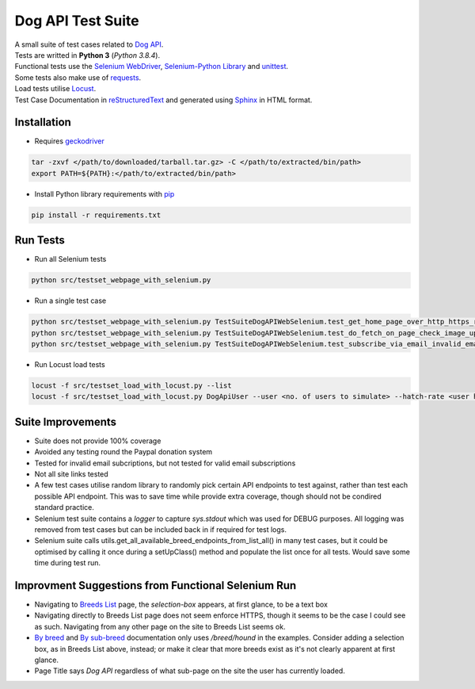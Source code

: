 ===================
Dog API Test Suite
===================

| A small suite of test cases related to `Dog API <https://dog.ceo/dog-api>`_.
| Tests are writted in **Python 3** (*Python 3.8.4*).
| Functional tests use the `Selenium WebDriver <https://www.selenium.dev/>`_, `Selenium-Python Library <https://selenium-python.readthedocs.io/>`_ and `unittest <https://docs.python.org/3/library/unittest.html>`_.
| Some tests also make use of `requests <https://requests.readthedocs.io/en/master/>`_.
| Load tests utilise `Locust <https://locust.io/>`_.
| Test Case Documentation in `reStructuredText <https://docutils.sourceforge.io/docs/user/rst/quickref.html>`_ and generated using `Sphinx <https://www.sphinx-doc.org/en/master/>`_ in HTML format.

Installation
------------
- Requires `geckodriver <https://github.com/mozilla/geckodriver/releases>`_

.. code-block:: text

  tar -zxvf </path/to/downloaded/tarball.tar.gz> -C </path/to/extracted/bin/path>
  export PATH=${PATH}:</path/to/extracted/bin/path>

- Install Python library requirements with `pip <https://pypi.org/project/pip/>`_

.. code-block:: text

  pip install -r requirements.txt

Run Tests
---------

- Run all Selenium tests

.. code-block:: text

  python src/testset_webpage_with_selenium.py

- Run a single test case

.. code-block:: text

  python src/testset_webpage_with_selenium.py TestSuiteDogAPIWebSelenium.test_get_home_page_over_http_https_redirect
  python src/testset_webpage_with_selenium.py TestSuiteDogAPIWebSelenium.test_do_fetch_on_page_check_image_updated
  python src/testset_webpage_with_selenium.py TestSuiteDogAPIWebSelenium.test_subscribe_via_email_invalid_email_given

- Run Locust load tests

.. code-block:: text

  locust -f src/testset_load_with_locust.py --list
  locust -f src/testset_load_with_locust.py DogApiUser --user <no. of users to simulate> --hatch-rate <user hatch rate> --headless --run-time <how long to run for i.e. 1m/3h> --host https://dog.ceo

Suite Improvements
------------------

- Suite does not provide 100% coverage
- Avoided any testing round the Paypal donation system
- Tested for invalid email subcriptions, but not tested for valid email subscriptions
- Not all site links tested
- A few test cases utilise random library to randomly pick certain API endpoints to test against, rather than test each possible API endpoint. This was to save time while provide extra coverage, though should not be condired standard practice.
- Selenium test suite contains a *logger* to capture *sys.stdout* which was used for DEBUG purposes. All logging was removed from test cases but can be included back in if required for test logs.
- Selenium suite calls utils.get_all_available_breed_endpoints_from_list_all() in many test cases, but it could be optimised by calling it once during a setUpClass() method and populate the list once for all tests. Would save some time during test run.

Improvment Suggestions from Functional Selenium Run
---------------------------------------------------

- Navigating to `Breeds List <http://dog.ceo/dog-api/breeds-list>`_ page, the *selection-box* appears, at first glance, to be a text box
- Navigating directly to Breeds List page does not seem enforce HTTPS, though it seems to be the case I could see as such. Navigating from any other page on the site to Breeds List seems ok.
- `By breed <https://dog.ceo/dog-api/documentation/sub-breed>`_ and `By sub-breed <https://dog.ceo/dog-api/documentation/sub-breed>`_ documentation only uses */breed/hound* in the examples. Consider adding a selection box, as in Breeds List above, instead; or make it clear that more breeds exist as it's not clearly apparent at first glance.
- Page Title says *Dog API* regardless of what sub-page on the site the user has currently loaded.